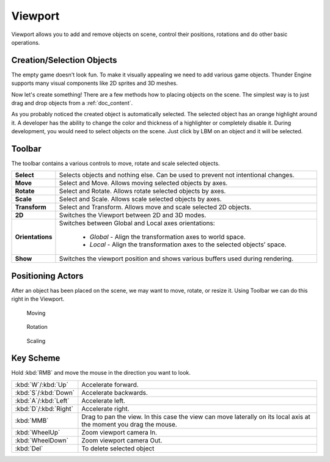 .. _doc_viewport:

Viewport
==============================

Viewport allows you to add and remove objects on scene, control their positions, rotations and do other basic operations.

.. image:: media/viewport.png
    :alt: Viewport

Creation/Selection Objects
----------------------------

The empty game doesn't look fun.
To make it visually appealing we need to add various game objects.
Thunder Engine supports many visual components like 2D sprites and 3D meshes.

Now let's create something!
There are a few methods how to placing objects on the scene.
The simplest way is to just drag and drop objects from a :ref:`doc_content`.

.. image:: media/create_object.gif
    :alt: Create Object
    
As you probably noticed the created object is automatically selected.
The selected object has an orange highlight around it.
A developer has the ability to change the color and thickness of a highlighter or completely disable it.
During development, you would need to select objects on the scene.
Just click by LBM on an object and it will be selected.

Toolbar
-------

.. image:: media/editor_tools.png
    :alt: Toolbar
    
The toolbar contains a various controls to move, rotate and scale selected objects.

.. list-table::
   :widths: 10 90

   * - **Select**
     - Selects objects and nothing else. Can be used to prevent not intentional changes.
   * - **Move**
     - Select and Move. Allows moving selected objects by axes.
   * - **Rotate**
     - Select and Rotate. Allows rotate selected objects by axes.
   * - **Scale**
     - Select and Scale. Allows scale selected objects by axes.
   * - **Transform**
     - Select and Transform. Allows move and scale selected 2D objects.
   * - **2D**
     - Switches the Viewport between 2D and 3D modes.
   * - **Orientations**
     - Switches between Global and Local axes orientations:
     
        * *Global* - Align the transformation axes to world space.
        * *Local* - Align the transformation axes to the selected objects’ space.
   * - **Show**
     - Switches the viewport position and shows various buffers used during rendering.
	 
Positioning Actors
------------------

After an object has been placed on the scene, we may want to move, rotate, or resize it.
Using Toolbar we can do this right in the Viewport.

.. figure:: media/move.gif
    :alt: Move Object

    Moving

.. figure:: media/rotate.gif
    :alt: Rotate Object

    Rotation

.. figure:: media/scale.gif
    :alt: Scale Object

    Scaling

Key Scheme
----------

Hold :kbd:`RMB` and move the mouse in the direction you want to look.

.. list-table::
   :widths: 10 90

   * - :kbd:`W`/:kbd:`Up`
     - Accelerate forward.
   * - :kbd:`S`/:kbd:`Down`
     - Accelerate backwards.
   * - :kbd:`A`/:kbd:`Left`
     - Accelerate left.
   * - :kbd:`D`/:kbd:`Right`
     - Accelerate right.
   * - :kbd:`MMB`
     - Drag to pan the view.
       In this case the view can move laterally on its local axis at the moment you drag the mouse.
   * - :kbd:`WheelUp`
     - Zoom viewport camera In.
   * - :kbd:`WheelDown`
     - Zoom viewport camera Out.
   * - :kbd:`Del`
     - To delete selected object
